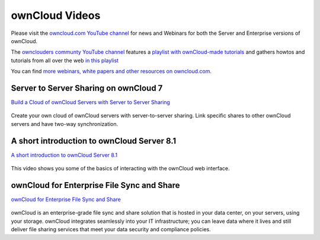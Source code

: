 ===============
ownCloud Videos
===============

Please visit the `owncloud.com YouTube channel
<https://www.youtube.com/user/ownCloudofficial/>`_ for news and Webinars
for both the Server and Enterprise versions of ownCloud.

The `ownclouders communty YouTube channel <https://www.youtube.com/user/ownclouders/>`_
features a `playlist with ownCloud-made tutorials
<https://youtu.be/9-JEmlH2DEg?list=PLtZe22ggl2YDYSI-rrOy15SuaovMjB3fg>`_ and
gathers howtos and tutorials from all over the
web `in this playlist
<https://www.youtube.com/watch?v=NNfWIme5sFc&list=PLtZe22ggl2YBi1u2dH0qg9fgnym5DwYbW>`_

You can find `more webinars, white papers and other resources on owncloud.com.
<https://owncloud.com/resources/>`_

Server to Server Sharing on ownCloud 7
--------------------------------------

`Build a Cloud of ownCloud Servers with Server to Server Sharing
<https://www.youtube.com/watch?v=h09ppkkYDNk>`_

..  figure:: build-a-cloud-of-servers-320.png
..  :target: https://www.youtube.com/watch?v=h09ppkkYDNk

Create your own cloud of ownCloud servers with server-to-server sharing. 
Link specific shares to other ownCloud servers and have two-way synchronization.

A short introduction to ownCloud Server 8.1
-------------------------------------------

`A short introduction to ownCloud Server 8.1
<https://www.youtube.com/watch?v=RrAhClhrRAc>`_

.. figure:: oc-video-2.png
   :target: https://www.youtube.com/watch?v=RrAhClhrRAc

This video shows you some of the basics of interacting with the ownCloud web interface.

ownCloud for Enterprise File Sync and Share
-------------------------------------------

`ownCloud for Enterprise File Sync and Share
<https://www.youtube.com/watch?v=2HTQcf1zccU>`_

.. figure:: oc-video-1.png
   :target: https://www.youtube.com/watch?v=2HTQcf1zccU 

ownCloud is an enterprise-grade file sync and share solution that is hosted in your data 
center, on your servers, using your storage. ownCloud integrates seamlessly into your IT 
infrastructure; you can leave data where it lives and still deliver file sharing services 
that meet your data security and compliance policies.
